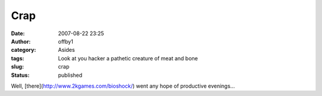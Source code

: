 Crap
####
:date: 2007-08-22 23:25
:author: offby1
:category: Asides
:tags: Look at you hacker a pathetic creature of meat and bone
:slug: crap
:status: published

Well, [there](http://www.2kgames.com/bioshock/) went any hope of
productive evenings...
